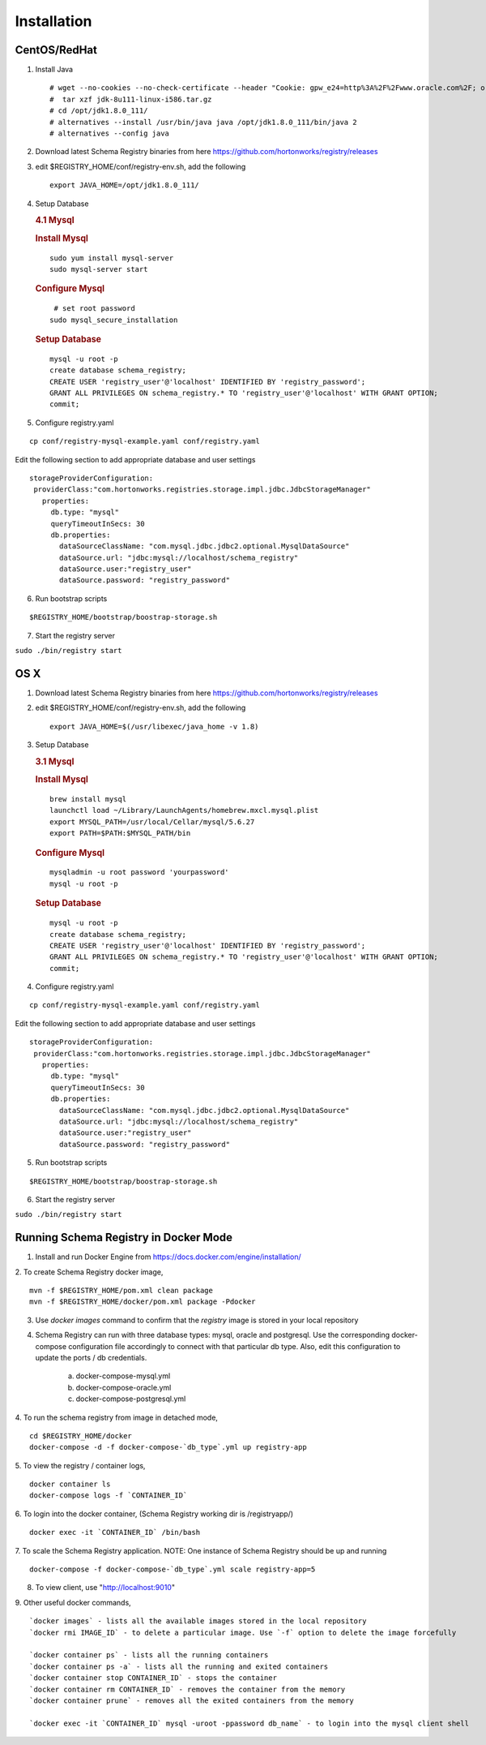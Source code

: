 Installation
============

CentOS/RedHat
-------------

1. Install Java

   ::

       # wget --no-cookies --no-check-certificate --header "Cookie: gpw_e24=http%3A%2F%2Fwww.oracle.com%2F; oraclelicense=accept-securebackup-cookie" "http://download.oracle.com/otn-pub/java/jdk/8u111-b14/jdk-8u111-linux-x64.tar.gz"
       #  tar xzf jdk-8u111-linux-i586.tar.gz
       # cd /opt/jdk1.8.0_111/
       # alternatives --install /usr/bin/java java /opt/jdk1.8.0_111/bin/java 2
       # alternatives --config java

2. Download latest Schema Registry binaries from here
   https://github.com/hortonworks/registry/releases

3. edit $REGISTRY\_HOME/conf/registry-env.sh, add the following

   ::

           export JAVA_HOME=/opt/jdk1.8.0_111/

4. Setup Database

   .. rubric:: 4.1 Mysql
      :name: mysql

   .. rubric:: Install Mysql
      :name: install-mysql

   ::

       sudo yum install mysql-server
       sudo mysql-server start

   .. rubric:: Configure Mysql
      :name: configure-mysql

   ::

        # set root password
       sudo mysql_secure_installation

   .. rubric:: Setup Database
      :name: setup-database

   ::

       mysql -u root -p
       create database schema_registry;
       CREATE USER 'registry_user'@'localhost' IDENTIFIED BY 'registry_password';
       GRANT ALL PRIVILEGES ON schema_registry.* TO 'registry_user'@'localhost' WITH GRANT OPTION;
       commit;

5. Configure registry.yaml

::

  cp conf/registry-mysql-example.yaml conf/registry.yaml

Edit the following section to add appropriate database and user settings

::

 storageProviderConfiguration:
  providerClass:"com.hortonworks.registries.storage.impl.jdbc.JdbcStorageManager"
    properties:
      db.type: "mysql"
      queryTimeoutInSecs: 30
      db.properties:
        dataSourceClassName: "com.mysql.jdbc.jdbc2.optional.MysqlDataSource"
        dataSource.url: "jdbc:mysql://localhost/schema_registry"
        dataSource.user:"registry_user"
        dataSource.password: "registry_password"


6. Run bootstrap scripts

::

  $REGISTRY_HOME/bootstrap/boostrap-storage.sh


7. Start the registry server

``sudo ./bin/registry start``


OS X
----

1. Download latest Schema Registry binaries from here
   https://github.com/hortonworks/registry/releases

2. edit $REGISTRY\_HOME/conf/registry-env.sh, add the following

   ::

           export JAVA_HOME=$(/usr/libexec/java_home -v 1.8)

3. Setup Database

   .. rubric:: 3.1 Mysql
      :name: mysql-1

   .. rubric:: Install Mysql
      :name: install-mysql-1

   ::

       brew install mysql
       launchctl load ~/Library/LaunchAgents/homebrew.mxcl.mysql.plist
       export MYSQL_PATH=/usr/local/Cellar/mysql/5.6.27
       export PATH=$PATH:$MYSQL_PATH/bin

   .. rubric:: Configure Mysql
      :name: configure-mysql

   ::

       mysqladmin -u root password 'yourpassword'
       mysql -u root -p

   .. rubric:: Setup Database
      :name: setup-database-1

   ::

       mysql -u root -p
       create database schema_registry;
       CREATE USER 'registry_user'@'localhost' IDENTIFIED BY 'registry_password';
       GRANT ALL PRIVILEGES ON schema_registry.* TO 'registry_user'@'localhost' WITH GRANT OPTION;
       commit;

4. Configure registry.yaml

::

  cp conf/registry-mysql-example.yaml conf/registry.yaml

Edit the following section to add appropriate database and user settings

::

 storageProviderConfiguration:
  providerClass:"com.hortonworks.registries.storage.impl.jdbc.JdbcStorageManager"
    properties:
      db.type: "mysql"
      queryTimeoutInSecs: 30
      db.properties:
        dataSourceClassName: "com.mysql.jdbc.jdbc2.optional.MysqlDataSource"
        dataSource.url: "jdbc:mysql://localhost/schema_registry"
        dataSource.user:"registry_user"
        dataSource.password: "registry_password"

5. Run bootstrap scripts

::

  $REGISTRY_HOME/bootstrap/boostrap-storage.sh


6. Start the registry server

``sudo ./bin/registry start``


Running Schema Registry in Docker Mode
--------------------------------------

1. Install and run Docker Engine from https://docs.docker.com/engine/installation/

2. To create Schema Registry docker image,
::

    mvn -f $REGISTRY_HOME/pom.xml clean package
    mvn -f $REGISTRY_HOME/docker/pom.xml package -Pdocker

3. Use `docker images` command to confirm that the `registry` image is stored in your local repository

4. Schema Registry can run with three database types: mysql, oracle and postgresql. Use the corresponding docker-compose
   configuration file accordingly to connect with that particular db type. Also, edit this configuration to update the
   ports / db credentials.

    a) docker-compose-mysql.yml
    b) docker-compose-oracle.yml
    c) docker-compose-postgresql.yml

4. To run the schema registry from image in detached mode,
::

   cd $REGISTRY_HOME/docker
   docker-compose -d -f docker-compose-`db_type`.yml up registry-app

5. To view the registry / container logs,
::

    docker container ls
    docker-compose logs -f `CONTAINER_ID`

6. To login into the docker container, (Schema Registry working dir is /registryapp/)
::

    docker exec -it `CONTAINER_ID` /bin/bash

7. To scale the Schema Registry application. NOTE: One instance of Schema Registry should be up and running
::

    docker-compose -f docker-compose-`db_type`.yml scale registry-app=5

8. To view client, use "http://localhost:9010"

9. Other useful docker commands,
::

    `docker images` - lists all the available images stored in the local repository
    `docker rmi IMAGE_ID` - to delete a particular image. Use `-f` option to delete the image forcefully

    `docker container ps` - lists all the running containers
    `docker container ps -a` - lists all the running and exited containers
    `docker container stop CONTAINER_ID` - stops the container
    `docker container rm CONTAINER_ID` - removes the container from the memory
    `docker container prune` - removes all the exited containers from the memory

    `docker exec -it `CONTAINER_ID` mysql -uroot -ppassword db_name` - to login into the mysql client shell

